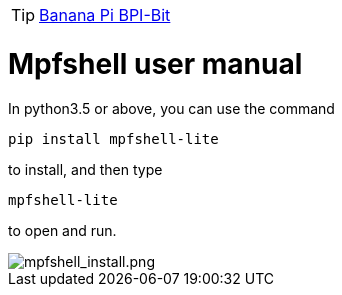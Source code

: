 TIP: link:/en/BPI-Bit/Bit_for_MicroPython#_board_development_tools[Banana Pi BPI-Bit]


= Mpfshell user manual

In python3.5 or above, you can use the command
```sh
pip install mpfshell-lite 
```
to install, and then type
```sh
mpfshell-lite
```
to open and run.

image::/bpi-bit/mpfshell_install.png[mpfshell_install.png]